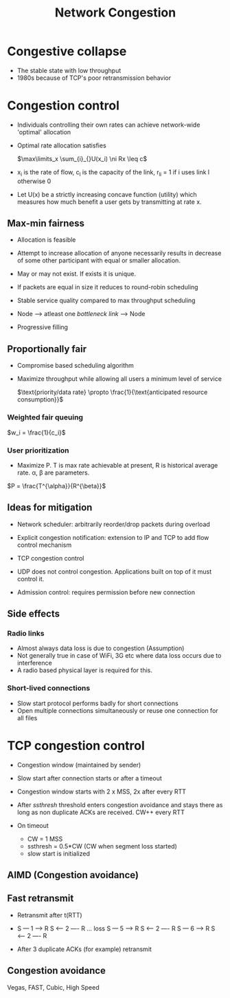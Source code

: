 #+TITLE: Network Congestion

* Congestive collapse
  - The stable state with low throughput
  - 1980s because of TCP's poor retransmission behavior

* Congestion control
  - Individuals controlling their own rates can achieve network-wide
    'optimal' allocation
  - Optimal rate allocation satisfies

    $\max\limits_x \sum_{i}_{}U(x_i) \ni Rx \leq c$
  - x_i is the rate of flow, c_l is the capacity of the link, r_{li} = 1 if
    i uses link l otherwise 0
  - Let U(x) be a strictly increasing concave function (utility) which
    measures how much benefit a user gets by transmitting at rate x.

** Max-min fairness
   - Allocation is feasible
   - Attempt to increase allocation of anyone necessarily results in
     decrease of some other participant with equal or smaller allocation.

   - May or may not exist. If exists it is unique.

   - If packets are equal in size it reduces to round-robin scheduling
   - Stable service quality compared to max throughput scheduling

   - Node --> atleast one /bottleneck link/ --> Node
   - Progressive filling

** Proportionally fair
   - Compromise based scheduling algorithm
   - Maximize throughput while allowing all users a minimum level of service

     $\text{priority/data rate} \propto \frac{1}{\text{anticipated resource consumption}}$

*** Weighted fair queuing

    $w_i = \frac{1}{c_i}$

*** User prioritization

    - Maximize P. T is max rate achievable at present, R is historical
      average rate. \alpha, \beta are parameters.

    $P = \frac{T^{\alpha}}{R^{\beta}}$



** Ideas for mitigation
   - Network scheduler: arbitrarily reorder/drop packets during overload
   - Explicit congestion notification: extension to IP and TCP to add
     flow control mechanism
   - TCP congestion control

   - UDP does not control congestion. Applications built on top of it
     must control it.

   - Admission control: requires permission before new connection

** Side effects
*** Radio links
    - Almost always data loss is due to congestion (Assumption)
    - Not generally true in case of WiFi, 3G etc where data loss
      occurs due to interference
    - A radio based physical layer is required for this.

*** Short-lived connections
    - Slow start protocol performs badly for short connections
    - Open multiple connections simultaneously or reuse one connection
      for all files

* TCP congestion control 
  - Congestion window (maintained by sender)
  - Slow start after connection starts or after a timeout
  - Congestion window starts with 2 x MSS, 2x after every RTT 

  - After /ssthresh/ threshold enters congestion avoidance and stays
    there as long as non duplicate ACKs are received. CW++ every RTT

  - On timeout
    - CW = 1 MSS
    - ssthresh = 0.5*CW (CW when segment loss started)
    - slow start is initialized

** AIMD (Congestion avoidance)

** Fast retransmit
   - Retransmit after t(RTT)

   - S --- 1 ---> R
     S <-- 2 ---- R
     ... loss
     S --- 5 ---> R
     S <-- 2 ---- R
     S --- 6 ---> R
     S <-- 2 ---- R

   - After 3 duplicate ACKs (for example) retransmit

** Congestion avoidance
   Vegas, FAST, Cubic, High Speed
